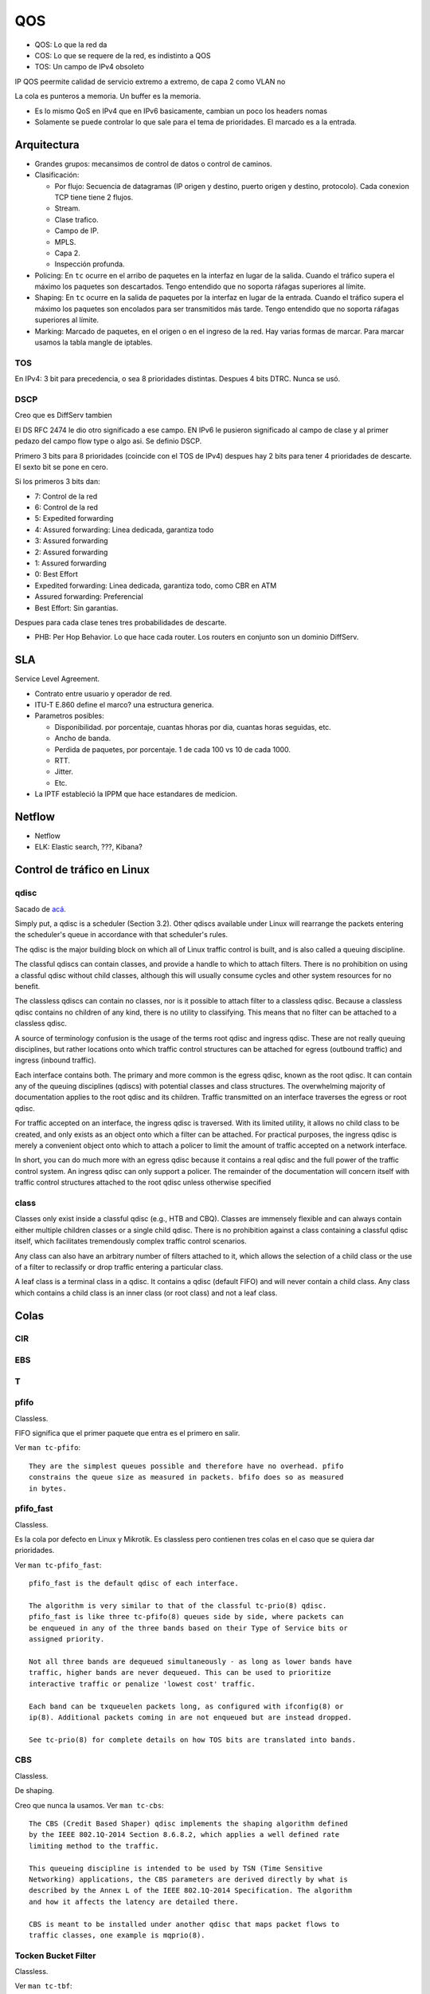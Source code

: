 QOS
===

.. todo:: Hacer.

- QOS: Lo que la red da
- COS: Lo que se requere de la red, es indistinto a QOS
- TOS: Un campo de IPv4 obsoleto

IP QOS peermite calidad de servicio extremo a extremo, de capa 2 como VLAN no

La cola es punteros a memoria. Un buffer es la memoria.


- Es lo mismo QoS en IPv4 que en IPv6 basicamente, cambian un poco los headers
  nomas

- Solamente se puede controlar lo que sale para el tema de prioridades. El
  marcado es a la entrada.

Arquitectura
------------

- Grandes grupos: mecansimos de control de datos o control de caminos.

- Clasificación:

  - Por flujo: Secuencia de datagramas (IP origen y destino, puerto origen y
    destino, protocolo). Cada conexion TCP tiene tiene 2 flujos.

  - Stream.

  - Clase trafico.

  - Campo de IP.

  - MPLS.

  - Capa 2.

  - Inspección profunda.

- Policing: En ``tc`` ocurre en el arribo de paquetes en la interfaz en lugar de
  la salida. Cuando el tráfico supera el máximo los paquetes son descartados.
  Tengo entendido que no soporta ráfagas superiores al límite.

- Shaping: En ``tc`` ocurre en la salida de paquetes por la interfaz en lugar de
  la entrada. Cuando el tráfico supera el máximo los paquetes son encolados para
  ser transmitidos más tarde. Tengo entendido que no soporta ráfagas superiores
  al límite.

- Marking: Marcado de paquetes, en el origen o en el ingreso de la red. Hay
  varias formas de marcar. Para marcar usamos la tabla mangle de iptables.

.. todo:: Random Early Detection, RED, WRED.

TOS
~~~

En IPv4: 3 bit para precedencia, o sea 8 prioridades distintas. Despues 4 bits
DTRC. Nunca se usó.

DSCP
~~~~

Creo que es DiffServ tambien

El DS RFC 2474 le dio otro significado a ese campo. EN IPv6 le pusieron
significado al campo de clase y al primer pedazo del campo flow type o algo asi.
Se definio DSCP.

Primero 3 bits para 8 prioridades (coincide con el TOS de IPv4)
despues hay 2 bits para tener 4 prioridades de descarte. El sexto bit se pone en
cero.

Si los primeros 3 bits dan:

- 7: Control de la red
- 6: Control de la red
- 5: Expedited forwarding
- 4: Assured forwarding: Linea dedicada, garantiza todo
- 3: Assured forwarding
- 2: Assured forwarding
- 1: Assured forwarding
- 0: Best Effort

- Expedited forwarding: Linea dedicada, garantiza todo, como CBR en ATM
- Assured forwarding: Preferencial
- Best Effort: Sin garantías.

Despues para cada clase tenes tres probabilidades de descarte.

- PHB: Per Hop Behavior. Lo que hace cada router. Los routers en conjunto son un
  dominio DiffServ.

SLA
---

Service Level Agreement.

- Contrato entre usuario y operador de red.

- ITU-T E.860 define el marco? una estructura generica.

- Parametros posibles:

  - Disponibilidad. por porcentaje, cuantas hhoras por dia, cuantas horas
    seguidas, etc.

  - Ancho de banda.

  - Perdida de paquetes, por porcentaje. 1 de cada 100 vs 10 de cada 1000.

  - RTT.

  - Jitter.

  - Etc.

- La IPTF estableció la IPPM que hace estandares de medicion.


Netflow
-------

- Netflow
- ELK: Elastic search, ???, Kibana?

Control de tráfico en Linux
---------------------------

qdisc
~~~~~

Sacado de `acá <https://www.tldp.org/HOWTO/Traffic-Control-HOWTO>`_.

Simply put, a qdisc is a scheduler (Section 3.2). Other qdiscs available under
Linux will rearrange the packets entering the scheduler's queue in accordance
with that scheduler's rules.

The qdisc is the major building block on which all of Linux traffic control is
built, and is also called a queuing discipline.

The classful qdiscs can contain classes, and provide a handle to which to attach
filters. There is no prohibition on using a classful qdisc without child
classes, although this will usually consume cycles and other system resources
for no benefit.

The classless qdiscs can contain no classes, nor is it possible to attach filter
to a classless qdisc. Because a classless qdisc contains no children of any
kind, there is no utility to classifying. This means that no filter can be
attached to a classless qdisc.

A source of terminology confusion is the usage of the terms root qdisc and
ingress qdisc. These are not really queuing disciplines, but rather locations
onto which traffic control structures can be attached for egress (outbound
traffic) and ingress (inbound traffic).

Each interface contains both. The primary and more common is the egress qdisc,
known as the root qdisc. It can contain any of the queuing disciplines (qdiscs)
with potential classes and class structures. The overwhelming majority of
documentation applies to the root qdisc and its children. Traffic transmitted on
an interface traverses the egress or root qdisc.

For traffic accepted on an interface, the ingress qdisc is traversed. With its
limited utility, it allows no child class to be created, and only exists as an
object onto which a filter can be attached. For practical purposes, the ingress
qdisc is merely a convenient object onto which to attach a policer to limit the
amount of traffic accepted on a network interface.

In short, you can do much more with an egress qdisc because it contains a real
qdisc and the full power of the traffic control system. An ingress qdisc can
only support a policer. The remainder of the documentation will concern itself
with traffic control structures attached to the root qdisc unless otherwise
specified

class
~~~~~

Classes only exist inside a classful qdisc (e.g., HTB and CBQ). Classes are
immensely flexible and can always contain either multiple children classes or a
single child qdisc. There is no prohibition against a class containing a
classful qdisc itself, which facilitates tremendously complex traffic control
scenarios.

Any class can also have an arbitrary number of filters attached to it, which
allows the selection of a child class or the use of a filter to reclassify or
drop traffic entering a particular class.

A leaf class is a terminal class in a qdisc. It contains a qdisc (default FIFO)
and will never contain a child class. Any class which contains a child class is
an inner class (or root class) and not a leaf class.


Colas
-----

CIR
~~~

.. todo:: Es un buffer cicular? Supuestamente es policer?

EBS
~~~

.. todo:: No la encuentro?? Supuestamente es policer?

T
~~

.. todo:: No la encuentro?? Supuestamente es policer?

pfifo
~~~~~

Classless.

FIFO significa que el primer paquete que entra es el primero en salir.

Ver ``man tc-pfifo``::

  They are the simplest queues possible and therefore have no overhead. pfifo
  constrains the queue size as measured in packets. bfifo does so as measured
  in bytes.

pfifo_fast
~~~~~~~~~~

Classless.

Es la cola por defecto en Linux y Mikrotik. Es classless pero contienen tres
colas en el caso que se quiera dar prioridades.

Ver ``man tc-pfifo_fast``::

  pfifo_fast is the default qdisc of each interface.

  The algorithm is very similar to that of the classful tc-prio(8) qdisc.
  pfifo_fast is like three tc-pfifo(8) queues side by side, where packets can
  be enqueued in any of the three bands based on their Type of Service bits or
  assigned priority.

  Not all three bands are dequeued simultaneously - as long as lower bands have
  traffic, higher bands are never dequeued. This can be used to prioritize
  interactive traffic or penalize 'lowest cost' traffic.

  Each band can be txqueuelen packets long, as configured with ifconfig(8) or
  ip(8). Additional packets coming in are not enqueued but are instead dropped.

  See tc-prio(8) for complete details on how TOS bits are translated into bands.

CBS
~~~

Classless.

De shaping.

Creo que nunca la usamos. Ver ``man tc-cbs``::

  The CBS (Credit Based Shaper) qdisc implements the shaping algorithm defined
  by the IEEE 802.1Q-2014 Section 8.6.8.2, which applies a well defined rate
  limiting method to the traffic.

  This queueing discipline is intended to be used by TSN (Time Sensitive
  Networking) applications, the CBS parameters are derived directly by what is
  described by the Annex L of the IEEE 802.1Q-2014 Specification. The algorithm
  and how it affects the latency are detailed there.

  CBS is meant to be installed under another qdisc that maps packet flows to
  traffic classes, one example is mqprio(8).

Tocken Bucket Filter
~~~~~~~~~~~~~~~~~~~~

Classless.

Ver ``man tc-tbf``::

  The Token Bucket Filter is a classful queueing discipline available for
  traffic control with the tc(8) command.

  As the name implies, traffic is filtered based on the expenditure of tokens.
  Tokens roughly correspond to bytes, with the additional constraint that each
  packet consumes some tokens, no matter how small it is. This reflects the fact
  that even a zero-sized packet occupies the link for some time.

::

  tc qdisc add dev eth0 root tbf rate 220kbit latency 50ms burst 1540

SFQ
~~~

Classless.

Como la FIFO con bandas.

Ver ``man tc-sfq``::

  Stochastic Fairness Queueing is a classless queueing discipline available for
  traffic control with the tc(8) command.

  SFQ does not shape traffic but only schedules the transmission of packets,
  based on 'flows'. The goal is to ensure fairness so that each flow is able to
  send data in turn, thus preventing any single flow from drowning out the rest.

  This may in fact have some effect in mitigating a Denial of Service attempt.

Ver el `manual de Mikrotik <https://wiki.mikrotik.com/wiki/Manual:Queue#SFQ>`_:

  Stochastic Fairness Queuing (SFQ) is ensured by hashing and round-robin
  algorithms. A traffic flow may be uniquely identified by a 4
  options(src-address, dst-address, src-port and dst-port), so these parameters
  are used by SFQ hashing algorithm to classify packets into one of 1024
  possible sub-streams. Then round-robin algorithm will start to distribute
  available bandwidth to all sub-streams, on each round giving sfq-allot bytes
  of traffic. The whole SFQ queue can contain 128 packets and there are 1024
  sub-streams available.

  SFQ is called "Stochastic" because it does not really allocate a queue for
  each flow, it has an algorithm which divides traffic over a limited number of
  queues (1024) using a hashing algorithm.

Nosotros ponemos que se reconfigure cada 10 segundos::

  tc qudisc add dev ent0 root sfq perturb 10

PCQ
~~~

Classless.

Similar a SFQ pero solo para Mikrotik creo.

Ver el `manual de Mikrotik <https://wiki.mikrotik.com/wiki/Manual:Queue#PCQ>`_:

  Per Connection Queuing (PCQ) is a similar to SFQ, but it has additional features.

  It is possible to choose flow identifiers (from dst-address | dst-port |
  src-address | src-port). For example if you classify flows by src-address on
  local interface (interface with your clients), each PCQ sub-stream will be one
  particular client's upload.

  It is possible to assign speed limitation to sub-streams with pcq-rate option.
  If pcq-rate=0 sub-streams will divide available traffic equally.

  PCQ was introduced to optimize massive QoS systems, where most of the queues are
  exactly the same for different sub-streams. For example a sub-stream can be
  download or upload for one particular client (IP) or connection to server.

  PCQ algorithm is very simple - at first it uses selected classifiers to
  distinguish one sub-stream from another, then applies individual FIFO queue size
  and limitation on every sub-stream, then groups all sub-streams together and
  applies global queue size and limitation.

PRIO
~~~~

Classful.

Es como pfifo_fast que ordena paquetes en solamente 3 bandas.

Hay que tener cuidado de que la suma de las hijas no sea mayor a la de arriba,
porque en tal caso deja de andar y es como que no limita nada, pasa todo de
largo.

Ver ``man tc-prio``::

  The PRIO qdisc is a simple classful queueing discipline that contains an
  arbitrary number of classes of differing priority. The classes are dequeued in
  numerical descending order of priority. PRIO is a scheduler and never delays
  packets - it is a work-conserving qdisc, though the qdiscs contained in the
  classes may not be.

  Very useful for lowering latency when there is no need for slowing down traffic.

  On creation with 'tc qdisc add', a fixed number of bands is created. Each band
  is a class, although is not possible to add classes with 'tc qdisc add', the
  number of bands to be created must instead be specified on the command line
  attaching PRIO to its root.

  When dequeueing, band 0 is tried first and only if it did not deliver a packet
  does PRIO try band 1, and so onwards. Maximum reliability packets should
  therefore go to band 0, minimum delay to band 1 and the rest to band 2.

  As the PRIO qdisc itself will have minor number 0, band 0 is actually major:1,
  band 1 is major:2, etc. For major, substitute the major number assigned to the
  qdisc on 'tc qdisc add' with the handle parameter.

CBQ
~~~

Classful.

Permite prestar trafico a otra rama cuando no lo usa, creo que es el único que
deja hacer eso de las que vemos, pero hay otras variaciones. Muy dificil de
configurar, hay que hacer cuentas.

Es como la prio pero hace un round robin con pesos que se van calculando
dinamicamene que se yo.

Ver ``man tc-cbq``::

  Class Based Queueing is a classful qdisc that implements a rich linksharing
  hierarchy of classes. It contains shaping elements as well as prioritizing
  capabilities. Shaping is performed using link idle time calculations based on
  the timing of dequeue events and underlying link bandwidth.

HTB
~~~

Classful.

Token Bucket Filter con prioridades.

Ver ``man tc-htb``::

  HTB is meant as a more understandable and intuitive replacement for the CBQ
  qdisc in Linux. Both CBQ and HTB help you to control the use of the outbound
  bandwidth on a given link.

  Both allow you to use one physical link to simulate several slower links and to
  send different kinds of traffic on different simulated links. In both cases, you
  have to specify how to divide the physical link into simulated links and how to
  decide which simulated link to use for a given packet to be sent.

  Unlike CBQ, HTB shapes traffic based on the Token Bucket Filter algorithm which
  does not depend on interface characteristics and so does not need to know the
  underlying bandwidth of
  the outgoing interface.

Referencias
-----------

- https://www.tldp.org/HOWTO/Traffic-Control-HOWTO/components.html#c-qdisc
